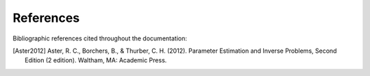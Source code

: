 References
==========


Bibliographic references cited throughout the documentation:

.. [Aster2012] Aster, R. C., Borchers, B., & Thurber, C. H. (2012). Parameter Estimation and Inverse Problems, Second Edition (2 edition). Waltham, MA: Academic Press.

